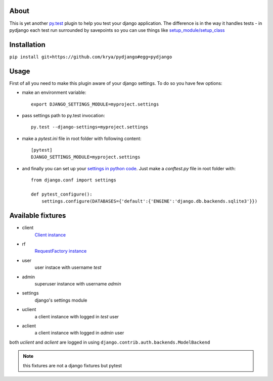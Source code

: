 About
=====
This is yet another `py.test <http://pytest.org/>`_ plugin to help you test your django application.
The difference is in the way it handles tests - in pydjango each test run surrounded by savepoints so you can use things like `setup_module/setup_class <http://pytest.org/latest/xunit_setup.html>`_

Installation
============
``pip install git+https://github.com/krya/pydjango#egg=pydjango``

Usage
=====
First of all you need to make this plugin aware of your django settings. To do so you have few options:

* make an environment variable: ::

    export DJANGO_SETTINGS_MODULE=myproject.settings

* pass settings path to py.test invocation: ::

    py.test --django-settings=myproject.settings

* make a `pytest.ini` file in root folder with following content: ::

    [pytest]
    DJANGO_SETTINGS_MODULE=myproject.settings

* and finally you can set up your `settings in python code <https://docs.djangoproject.com/en/1.4/topics/settings/#using-settings-without-setting-django-settings-module>`_. Just make a `conftest.py`
  file in root folder with: ::

    from django.conf import settings

    def pytest_configure():
        settings.configure(DATABASES={'default':{'ENGINE':'django.db.backends.sqlite3'}})


Available fixtures
==================
* client
    `Client instance <https://docs.djangoproject.com/en/1.4/topics/testing/#module-django.test.client>`_
* rf
    `RequestFactory instance <https://docs.djangoproject.com/en/1.4/topics/testing/#django.test.client.RequestFactory:>`_
* user
    user instace with username `test`
* admin
    superuser instance with username `admin`
* settings
    django's settings module
* uclient
    a client instance with logged in `test` user
* aclient
    a client instance with logged in `admin` user

both `uclient` and `aclient` are logged in using ``django.contrib.auth.backends.ModelBackend``

.. note:: this fixtures are not a django fixtures but pytest
